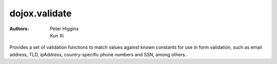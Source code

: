.. _dojox/validate:

==============
dojox.validate
==============

:Authors: Peter Higgins, Kun Xi

Provides a set of validation functions to match values against known constants for use in form
validation, such as email address, TLD, ipAddress, country-specific phone numbers and SSN, among others..
